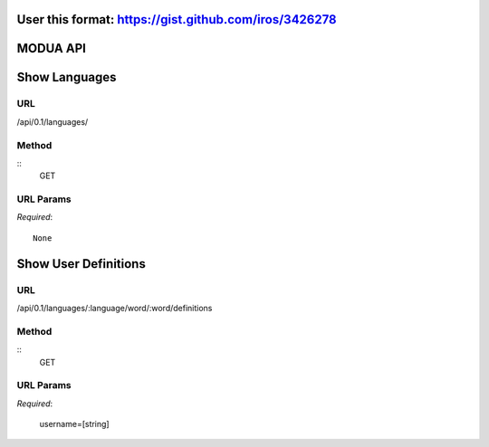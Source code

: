User this format: https://gist.github.com/iros/3426278
=========
MODUA API
=========

Show Languages
==============

URL
---

/api/0.1/languages/


Method
------

::    
    GET

        
URL Params
----------

`Required`::

        None


Show User Definitions
=====================

URL
---

/api/0.1/languages/:language/word/:word/definitions


Method
------

::
    GET


URL Params
----------

`Required`:

        username=[string]
